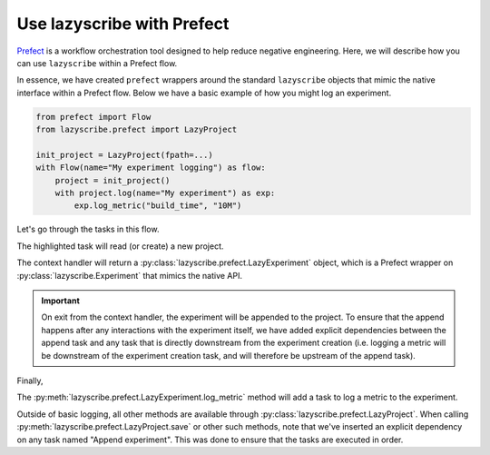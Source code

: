 Use lazyscribe with Prefect
===========================

`Prefect <https://docs.prefect.io/>`_ is a workflow orchestration tool designed to help reduce negative
engineering. Here, we will describe how you can use ``lazyscribe`` within a Prefect
flow.

In essence, we have created ``prefect`` wrappers around the standard ``lazyscribe``
objects that mimic the native interface within a Prefect flow. Below we have a
basic example of how you might log an experiment.

.. code-block:: python

    from prefect import Flow
    from lazyscribe.prefect import LazyProject

    init_project = LazyProject(fpath=...)
    with Flow(name="My experiment logging") as flow:
        project = init_project()
        with project.log(name="My experiment") as exp:
            exp.log_metric("build_time", "10M")

Let's go through the tasks in this flow.

.. code-block:: python
    :emphasize-lines: 3

    init_project = LazyProject(fpath=...)
    with Flow(name="My experiment logging") as flow:
        project = init_project()

The highlighted task will read (or create) a new project.

.. code-block:: python
    :emphasize-lines: 4

    init_project = LazyProject(fpath=...)
    with Flow(name="My experiment logging") as flow:
        project = init_project()
        with project.log(name="My experiment") as exp:
            exp.log_metric("build_time", "10M")

The context handler will return a :py:class:`lazyscribe.prefect.LazyExperiment`
object, which is a Prefect wrapper on :py:class:`lazyscribe.Experiment` that
mimics the native API.

.. important::

    On exit from the context handler, the experiment will be appended to the
    project. To ensure that the append happens after any interactions with the
    experiment itself, we have added explicit dependencies between the append
    task and any task that is directly downstream from the experiment creation
    (i.e. logging a metric will be downstream of the experiment creation task,
    and will therefore be upstream of the append task).

Finally,

.. code-block:: python
    :emphasize-lines: 5

    init_project = LazyProject(fpath=...)
    with Flow(name="My experiment logging") as flow:
        project = init_project()
        with project.log(name="My experiment") as exp:
            exp.log_metric("build_time", "10M")

The :py:meth:`lazyscribe.prefect.LazyExperiment.log_metric` method will add a
task to log a metric to the experiment.

Outside of basic logging, all other methods are available through
:py:class:`lazyscribe.prefect.LazyProject`. When calling
:py:meth:`lazyscribe.prefect.LazyProject.save` or other such methods, note that
we've inserted an explicit dependency on any task named "Append experiment".
This was done to ensure that the tasks are executed in order.
